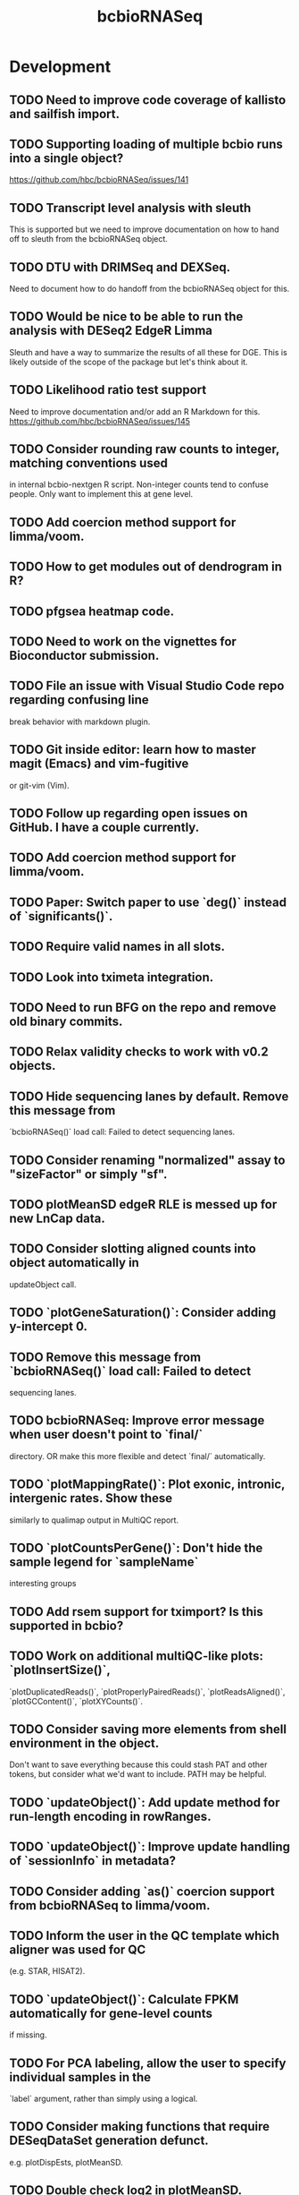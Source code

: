 #+TITLE: bcbioRNASeq
#+STARTUP: content
* Development
** TODO Need to improve code coverage of kallisto and sailfish import.
** TODO Supporting loading of multiple bcbio runs into a single object?
   https://github.com/hbc/bcbioRNASeq/issues/141
** TODO Transcript level analysis with sleuth
   This is supported but we need to improve documentation on how to hand off
   to sleuth from the bcbioRNASeq object.
** TODO DTU with DRIMSeq and DEXSeq.
   Need to document how to do handoff from the bcbioRNASeq object for this.
** TODO Would be nice to be able to run the analysis with DESeq2 EdgeR Limma
   Sleuth and have a way to summarize the results of all these for DGE.
   This is likely outside of the scope of the package but let's think about it.
** TODO Likelihood ratio test support
   Need to improve documentation and/or add an R Markdown for this.
   https://github.com/hbc/bcbioRNASeq/issues/145
** TODO Consider rounding raw counts to integer, matching conventions used
   in internal bcbio-nextgen R script. Non-integer counts tend to confuse
   people. Only want to implement this at gene level.
** TODO Add coercion method support for limma/voom.
** TODO How to get modules out of dendrogram in R?
** TODO pfgsea heatmap code.
** TODO Need to work on the vignettes for Bioconductor submission.
** TODO File an issue with Visual Studio Code repo regarding confusing line
   break behavior with markdown plugin.
** TODO Git inside editor: learn how to master magit (Emacs) and vim-fugitive
   or git-vim (Vim).
** TODO Follow up regarding open issues on GitHub. I have a couple currently.
** TODO Add coercion method support for limma/voom.
** TODO Paper: Switch paper to use `deg()` instead of `significants()`.
** TODO Require valid names in all slots.
** TODO Look into tximeta integration.
** TODO Need to run BFG on the repo and remove old binary commits.
** TODO Relax validity checks to work with v0.2 objects.
** TODO Hide sequencing lanes by default. Remove this message from
   `bcbioRNASeq()` load call: Failed to detect sequencing lanes.
** TODO Consider renaming "normalized" assay to "sizeFactor" or simply "sf".
** TODO plotMeanSD edgeR RLE is messed up for new LnCap data.
** TODO Consider slotting aligned counts into object automatically in
   updateObject call.
** TODO `plotGeneSaturation()`: Consider adding y-intercept 0.
** TODO Remove this message from `bcbioRNASeq()` load call: Failed to detect
   sequencing lanes.
** TODO bcbioRNASeq: Improve error message when user doesn't point to `final/`
   directory. OR make this more flexible and detect `final/` automatically.
** TODO `plotMappingRate()`: Plot exonic, intronic, intergenic rates. Show these
   similarly to qualimap output in MultiQC report.
** TODO `plotCountsPerGene()`: Don't hide the sample legend for `sampleName`
   interesting groups
** TODO Add rsem support for tximport? Is this supported in bcbio?
** TODO Work on additional multiQC-like plots: `plotInsertSize()`,
   `plotDuplicatedReads()`, `plotProperlyPairedReads()`, `plotReadsAligned()`,
   `plotGCContent()`, `plotXYCounts()`.
** TODO Consider saving more elements from shell environment in the object.
    Don't want to save everything because this could stash PAT and other tokens,
    but consider what we'd want to include. PATH may be helpful.
** TODO `updateObject()`: Add update method for run-length encoding in rowRanges.
** TODO `updateObject()`: Improve update handling of `sessionInfo` in metadata?
** TODO Consider adding `as()` coercion support from bcbioRNASeq to limma/voom.
** TODO Inform the user in the QC template which aligner was used for QC
   (e.g. STAR, HISAT2).
** TODO `updateObject()`: Calculate FPKM automatically for gene-level counts
   if missing.
** TODO For PCA labeling, allow the user to specify individual samples in the
   `label` argument, rather than simply using a logical.
** TODO Consider making functions that require DESeqDataSet generation defunct.
    e.g. plotDispEsts, plotMeanSD.
** TODO Double check log2 in plotMeanSD.
